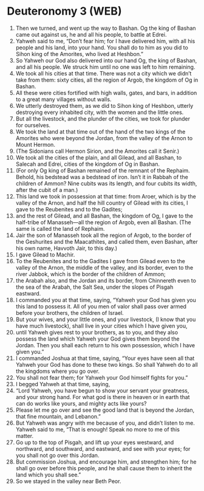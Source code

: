 * Deuteronomy 3 (WEB)
:PROPERTIES:
:ID: WEB/05-DEU03
:END:

1. Then we turned, and went up the way to Bashan. Og the king of Bashan came out against us, he and all his people, to battle at Edrei.
2. Yahweh said to me, “Don’t fear him; for I have delivered him, with all his people and his land, into your hand. You shall do to him as you did to Sihon king of the Amorites, who lived at Heshbon.”
3. So Yahweh our God also delivered into our hand Og, the king of Bashan, and all his people. We struck him until no one was left to him remaining.
4. We took all his cities at that time. There was not a city which we didn’t take from them: sixty cities, all the region of Argob, the kingdom of Og in Bashan.
5. All these were cities fortified with high walls, gates, and bars, in addition to a great many villages without walls.
6. We utterly destroyed them, as we did to Sihon king of Heshbon, utterly destroying every inhabited city, with the women and the little ones.
7. But all the livestock, and the plunder of the cities, we took for plunder for ourselves.
8. We took the land at that time out of the hand of the two kings of the Amorites who were beyond the Jordan, from the valley of the Arnon to Mount Hermon.
9. (The Sidonians call Hermon Sirion, and the Amorites call it Senir.)
10. We took all the cities of the plain, and all Gilead, and all Bashan, to Salecah and Edrei, cities of the kingdom of Og in Bashan.
11. (For only Og king of Bashan remained of the remnant of the Rephaim. Behold, his bedstead was a bedstead of iron. Isn’t it in Rabbah of the children of Ammon? Nine cubits was its length, and four cubits its width, after the cubit of a man.)
12. This land we took in possession at that time: from Aroer, which is by the valley of the Arnon, and half the hill country of Gilead with its cities, I gave to the Reubenites and to the Gadites;
13. and the rest of Gilead, and all Bashan, the kingdom of Og, I gave to the half-tribe of Manasseh—all the region of Argob, even all Bashan. (The same is called the land of Rephaim.
14. Jair the son of Manasseh took all the region of Argob, to the border of the Geshurites and the Maacathites, and called them, even Bashan, after his own name, Havvoth Jair, to this day.)
15. I gave Gilead to Machir.
16. To the Reubenites and to the Gadites I gave from Gilead even to the valley of the Arnon, the middle of the valley, and its border, even to the river Jabbok, which is the border of the children of Ammon;
17. the Arabah also, and the Jordan and its border, from Chinnereth even to the sea of the Arabah, the Salt Sea, under the slopes of Pisgah eastward.
18. I commanded you at that time, saying, “Yahweh your God has given you this land to possess it. All of you men of valor shall pass over armed before your brothers, the children of Israel.
19. But your wives, and your little ones, and your livestock, (I know that you have much livestock), shall live in your cities which I have given you,
20. until Yahweh gives rest to your brothers, as to you, and they also possess the land which Yahweh your God gives them beyond the Jordan. Then you shall each return to his own possession, which I have given you.”
21. I commanded Joshua at that time, saying, “Your eyes have seen all that Yahweh your God has done to these two kings. So shall Yahweh do to all the kingdoms where you go over.
22. You shall not fear them; for Yahweh your God himself fights for you.”
23. I begged Yahweh at that time, saying,
24. “Lord Yahweh, you have begun to show your servant your greatness, and your strong hand. For what god is there in heaven or in earth that can do works like yours, and mighty acts like yours?
25. Please let me go over and see the good land that is beyond the Jordan, that fine mountain, and Lebanon.”
26. But Yahweh was angry with me because of you, and didn’t listen to me. Yahweh said to me, “That is enough! Speak no more to me of this matter.
27. Go up to the top of Pisgah, and lift up your eyes westward, and northward, and southward, and eastward, and see with your eyes; for you shall not go over this Jordan.
28. But commission Joshua, and encourage him, and strengthen him; for he shall go over before this people, and he shall cause them to inherit the land which you shall see.”
29. So we stayed in the valley near Beth Peor.
